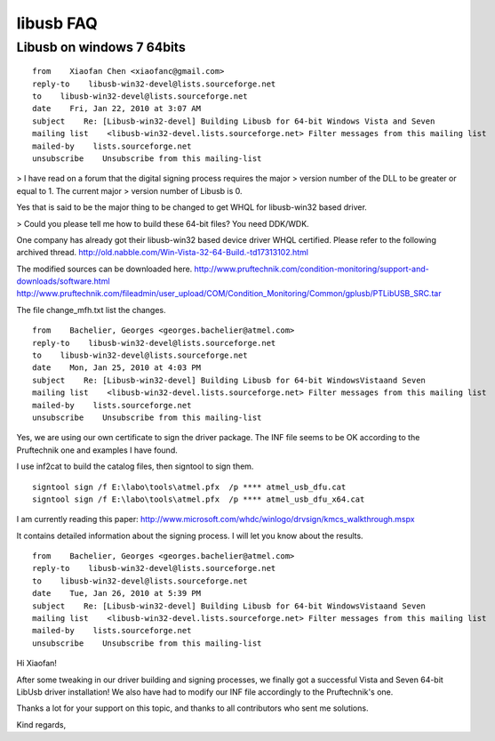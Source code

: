 ﻿.. module:: libUSB-winusb 
    :synopsis: libUSB-winusb annexes 


.. index::
   signtool
   libusb on windows 7 64bits
   64bits libusb on windows 7
   
libusb FAQ
==========

Libusb on windows 7 64bits
--------------------------

:: 

    from    Xiaofan Chen <xiaofanc@gmail.com>
    reply-to    libusb-win32-devel@lists.sourceforge.net
    to    libusb-win32-devel@lists.sourceforge.net
    date    Fri, Jan 22, 2010 at 3:07 AM
    subject    Re: [Libusb-win32-devel] Building Libusb for 64-bit Windows Vista and Seven
    mailing list    <libusb-win32-devel.lists.sourceforge.net> Filter messages from this mailing list
    mailed-by    lists.sourceforge.net
    unsubscribe    Unsubscribe from this mailing-list
    

> I have read on a forum that the digital signing process requires the major
> version number of the DLL to be greater or equal to 1. The current major
> version number of Libusb is 0.

Yes that is said to be the major thing to be changed to get WHQL
for libusb-win32 based driver.

> Could you please tell me how to build these 64-bit files?
You need DDK/WDK.

One company has already got their libusb-win32 based device driver
WHQL certified. Please refer to the following archived thread.
http://old.nabble.com/Win-Vista-32-64-Build.-td17313102.html

The modified sources can be downloaded here.
http://www.pruftechnik.com/condition-monitoring/support-and-downloads/software.html
http://www.pruftechnik.com/fileadmin/user_upload/COM/Condition_Monitoring/Common/gplusb/PTLibUSB_SRC.tar

The file change_mfh.txt list the changes.


::

    from    Bachelier, Georges <georges.bachelier@atmel.com>
    reply-to    libusb-win32-devel@lists.sourceforge.net
    to    libusb-win32-devel@lists.sourceforge.net
    date    Mon, Jan 25, 2010 at 4:03 PM
    subject    Re: [Libusb-win32-devel] Building Libusb for 64-bit WindowsVistaand Seven
    mailing list    <libusb-win32-devel.lists.sourceforge.net> Filter messages from this mailing list
    mailed-by    lists.sourceforge.net
    unsubscribe    Unsubscribe from this mailing-list


Yes, we are using our own certificate to sign the driver package.
The INF file seems to be OK according to the Pruftechnik one and examples
I have found.

I use inf2cat to build the catalog files, then signtool to sign them.

::


    signtool sign /f E:\labo\tools\atmel.pfx  /p **** atmel_usb_dfu.cat
    signtool sign /f E:\labo\tools\atmel.pfx  /p **** atmel_usb_dfu_x64.cat
    

I am currently reading this paper:
http://www.microsoft.com/whdc/winlogo/drvsign/kmcs_walkthrough.mspx

It contains detailed information about the signing process. I will let you know about the results.

:: 

    from    Bachelier, Georges <georges.bachelier@atmel.com>
    reply-to    libusb-win32-devel@lists.sourceforge.net
    to    libusb-win32-devel@lists.sourceforge.net
    date    Tue, Jan 26, 2010 at 5:39 PM
    subject    Re: [Libusb-win32-devel] Building Libusb for 64-bit WindowsVistaand Seven
    mailing list    <libusb-win32-devel.lists.sourceforge.net> Filter messages from this mailing list
    mailed-by    lists.sourceforge.net
    unsubscribe    Unsubscribe from this mailing-list
    

Hi Xiaofan!

After some tweaking in our driver building and signing processes, we finally 
got a successful Vista and Seven 64-bit LibUsb driver installation! We also 
have had to modify our INF file accordingly to the Pruftechnik's one.

Thanks a lot for your support on this topic, and thanks to all contributors 
who sent me solutions.

Kind regards,




  


   
   

     
   

   

   
